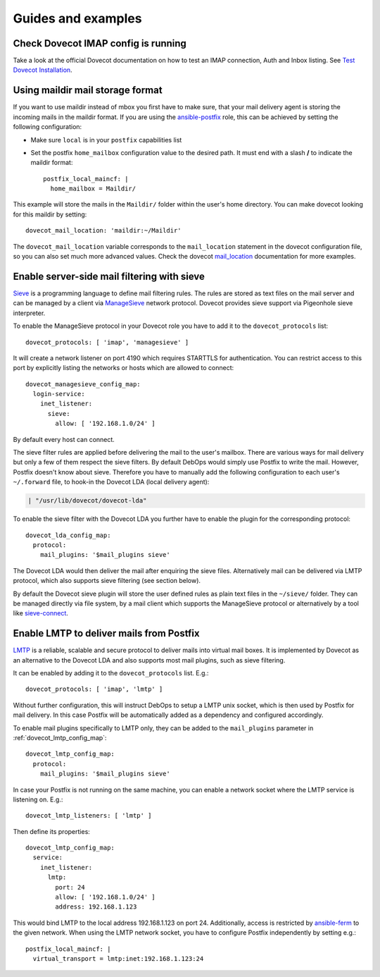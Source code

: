 Guides and examples
===================


Check Dovecot IMAP config is running
------------------------------------

Take a look at the official Dovecot documentation on how to test an IMAP connection, Auth and Inbox listing. 
See `Test Dovecot Installation <https://wiki2.dovecot.org/TestInstallation>`_.

Using maildir mail storage format
---------------------------------

If you want to use maildir instead of mbox you first have to make sure,
that your mail delivery agent is storing the incoming mails in the maildir
format. If you are using the `ansible-postfix`_ role, this can be achieved
by setting the following configuration:

.. _ansible-postfix: https://github.com/debops/ansible-postfix

* Make sure ``local`` is in your ``postfix`` capabilities list

* Set the postfix ``home_mailbox`` configuration value to the desired path.
  It must end with a slash **/** to indicate the maildir format::

    postfix_local_maincf: |
      home_mailbox = Maildir/

This example will store the mails in the ``Maildir/`` folder within the user's
home directory. You can make dovecot looking for this maildir by setting::

    dovecot_mail_location: 'maildir:~/Maildir'

The ``dovecot_mail_location`` variable corresponds to the ``mail_location``
statement in the dovecot configuration file, so you can also set much more
advanced values. Check the dovecot `mail_location`_ documentation for more
examples.

.. _mail_location: http://wiki2.dovecot.org/MailLocation/


Enable server-side mail filtering with sieve
--------------------------------------------

`Sieve`_ is a programming language to define mail filtering rules. The
rules are stored as text files on the mail server and can be managed by
a client via `ManageSieve`_ network protocol. Dovecot provides sieve support
via Pigeonhole sieve interpreter.

.. _Sieve: http://wiki2.dovecot.org/Pigeonhole/Sieve/
.. _ManageSieve: http://wiki2.dovecot.org/Pigeonhole/ManageSieve/

To enable the ManageSieve protocol in your Dovecot role you have to add
it to the ``dovecot_protocols`` list::

    dovecot_protocols: [ 'imap', 'managesieve' ]

It will create a network listener on port 4190 which requires STARTTLS for
authentication. You can restrict access to this port by explicitly listing
the networks or hosts which are allowed to connect::

    dovecot_managesieve_config_map:
      login-service:
        inet_listener:
          sieve:
            allow: [ '192.168.1.0/24' ]

By default every host can connect.

The sieve filter rules are applied before delivering the mail to the user's
mailbox. There are various ways for mail delivery but only a few of them
respect the sieve filters. By default DebOps would simply use Postfix to
write the mail. However, Postfix doesn't know about sieve. Therefore you
have to manually add the following configuration to each user's ``~/.forward``
file, to hook-in the Dovecot LDA (local delivery agent):

.. code-block:: none

    | "/usr/lib/dovecot/dovecot-lda"

To enable the sieve filter with the Dovecot LDA you further have to enable
the plugin for the corresponding protocol::

    dovecot_lda_config_map:
      protocol:
        mail_plugins: '$mail_plugins sieve'

The Dovecot LDA would then deliver the mail after enquiring the sieve
files. Alternatively mail can be delivered via LMTP protocol, which also
supports sieve filtering (see section below).

By default the Dovecot sieve plugin will store the user defined rules as
plain text files in the ``~/sieve/`` folder. They can be managed directly
via file system, by a mail client which supports the ManageSieve protocol
or alternatively by a tool like `sieve-connect`_.

.. _sieve-connect: https://github.com/philpennock/sieve-connect/


Enable LMTP to deliver mails from Postfix
-----------------------------------------

`LMTP`_ is a reliable, scalable and secure protocol to deliver mails
into virtual mail boxes. It is implemented by Dovecot as an alternative
to the Dovecot LDA and also supports most mail plugins, such as
sieve filtering.

It can be enabled by adding it to the ``dovecot_protocols`` list. E.g.::

    dovecot_protocols: [ 'imap', 'lmtp' ]

Without further configuration, this will instruct DebOps to setup a LMTP
unix socket, which is then used by Postfix for mail delivery. In this
case Postfix will be automatically added as a dependency and configured
accordingly.

To enable mail plugins specifically to LMTP only, they can be added to
the ``mail_plugins`` parameter in :ref:`dovecot_lmtp_config_map`::

    dovecot_lmtp_config_map:
      protocol:
        mail_plugins: '$mail_plugins sieve'

In case your Postfix is not running on the same machine, you can enable
a network socket where the LMTP service is listening on. E.g.::

    dovecot_lmtp_listeners: [ 'lmtp' ]

Then define its properties::

    dovecot_lmtp_config_map:
      service:
        inet_listener:
          lmtp:
            port: 24
            allow: [ '192.168.1.0/24' ]
            address: 192.168.1.123

This would bind LMTP to the local address 192.168.1.123 on port 24.
Additionally, access is restricted by `ansible-ferm`_ to the given
network. When using the LMTP network socket, you have to configure
Postfix independently by setting e.g.::

    postfix_local_maincf: |
      virtual_transport = lmtp:inet:192.168.1.123:24


.. _LMTP: http://wiki2.dovecot.org/LMTP
.. _ansible-ferm: https://github.com/debops/ansible-ferm
